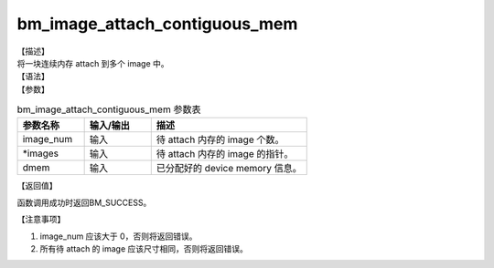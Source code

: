 bm_image_attach_contiguous_mem
------------------------------

| 【描述】
| 将一块连续内存 attach 到多个 image 中。

| 【语法】

.. code-block:: c++
    :linenos:
    :lineno-start: 1
    :force:

    bm_status_t bm_image_attach_contiguous_mem(
            int image_num,
            bm_image * images,
            bm_device_mem_t dmem
    );

| 【参数】

.. list-table:: bm_image_attach_contiguous_mem 参数表
    :widths: 15 15 35

    * - **参数名称**
      - **输入/输出**
      - **描述**
    * - image_num
      - 输入
      - 待 attach 内存的 image 个数。
    * - \*images
      - 输入
      - 待 attach 内存的 image 的指针。
    * - dmem
      - 输入
      - 已分配好的 device memory 信息。

| 【返回值】

函数调用成功时返回BM_SUCCESS。

| 【注意事项】

1. image_num 应该大于 0，否则将返回错误。

#. 所有待 attach 的 image 应该尺寸相同，否则将返回错误。

